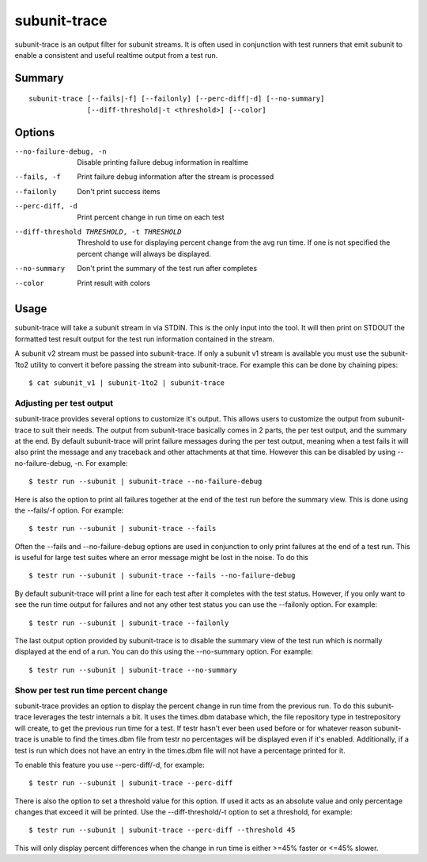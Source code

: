 .. _subunit_trace:

subunit-trace
=============

subunit-trace is an output filter for subunit streams. It is often used in
conjunction with test runners that emit subunit to enable a consistent and
useful realtime output from a test run.

Summary
-------
::

   subunit-trace [--fails|-f] [--failonly] [--perc-diff|-d] [--no-summary]
                 [--diff-threshold|-t <threshold>] [--color]

Options
-------

--no-failure-debug, -n
                      Disable printing failure debug information in realtime
--fails, -f
                      Print failure debug information after the stream is
                      processed
--failonly
                      Don't print success items
--perc-diff, -d
                      Print percent change in run time on each test
--diff-threshold THRESHOLD, -t THRESHOLD
                      Threshold to use for displaying percent change from the
                      avg run time. If one is not specified the percent
                      change will always be displayed.
--no-summary
                      Don't print the summary of the test run after completes
--color
                      Print result with colors

Usage
-----
subunit-trace will take a subunit stream in via STDIN. This is the only input
into the tool. It will then print on STDOUT the formatted test result output
for the test run information contained in the stream.

A subunit v2 stream must be passed into subunit-trace. If only a subunit v1
stream is available you must use the subunit-1to2 utility to convert it before
passing the stream into subunit-trace. For example this can be done by chaining
pipes::

    $ cat subunit_v1 | subunit-1to2 | subunit-trace

Adjusting per test output
^^^^^^^^^^^^^^^^^^^^^^^^^

subunit-trace provides several options to customize it's output. This allows
users to customize the output from subunit-trace to suit their needs. The output
from subunit-trace basically comes in 2 parts, the per test output, and the
summary at the end. By default subunit-trace will print failure messages during
the per test output, meaning when a test fails it will also print the message
and any traceback and other attachments at that time. However this can be
disabled by using --no-failure-debug, -n. For example::

    $ testr run --subunit | subunit-trace --no-failure-debug

Here is also the option to print all failures together at the end of the test
run before the summary view. This is done using the --fails/-f option. For
example::

    $ testr run --subunit | subunit-trace --fails

Often the --fails and --no-failure-debug options are used in conjunction to
only print failures at the end of a test run. This is useful for large test
suites where an error message might be lost in the noise. To do this ::

    $ testr run --subunit | subunit-trace --fails --no-failure-debug

By default subunit-trace will print a line for each test after it completes with
the test status. However, if you only want to see the run time output for
failures and not any other test status you can use the --failonly option. For
example::

     $ testr run --subunit | subunit-trace --failonly

The last output option provided by subunit-trace is to disable the summary view
of the test run which is normally displayed at the end of a run. You can do
this using the --no-summary option. For example::

    $ testr run --subunit | subunit-trace --no-summary


Show per test run time percent change
^^^^^^^^^^^^^^^^^^^^^^^^^^^^^^^^^^^^^

subunit-trace provides an option to display the percent change in run time
from the previous run. To do this subunit-trace leverages the testr internals
a bit. It uses the times.dbm database which, the file repository type in
testrepository will create, to get the previous run time for a test. If testr
hasn't ever been used before or for whatever reason subunit-trace is unable to
find the times.dbm file from testr no percentages will be displayed even if it's
enabled. Additionally, if a test is run which does not have an entry in the
times.dbm file will not have a percentage printed for it.

To enable this feature you use --perc-diff/-d, for example::

    $ testr run --subunit | subunit-trace --perc-diff

There is also the option to set a threshold value for this option. If used it
acts as an absolute value and only percentage changes that exceed it will be
printed. Use the --diff-threshold/-t option to set a threshold, for example::

    $ testr run --subunit | subunit-trace --perc-diff --threshold 45

This will only display percent differences when the change in run time is either
>=45% faster or <=45% slower.
